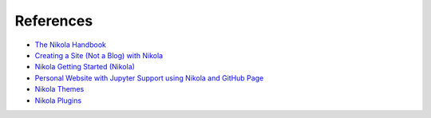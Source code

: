.. title: Nikola Static Site Generator
.. slug: nikola-static-site-generator
.. date: 2019-09-16 09:19:37-06:00
.. tags: nikola
.. category:
.. link:
.. description:
.. type: text


References
----------

* `The Nikola Handbook <https://pages.gitlab.io/nikola/stories/handbook/>`_
* `Creating a Site (Not a Blog) with Nikola <https://getnikola.com/creating-a-site-not-a-blog-with-nikola.html>`_
* `Nikola Getting Started (Nikola) <https://getnikola.com/getting-started.html>`_
* `Personal Website with Jupyter Support using Nikola and GitHub Page <https://jiaweizhuang.github.io/blog/nikola-guide/>`_
* `Nikola Themes <https://themes.getnikola.com/>`_
* `Nikola Plugins <https://plugins.getnikola.com/>`_
